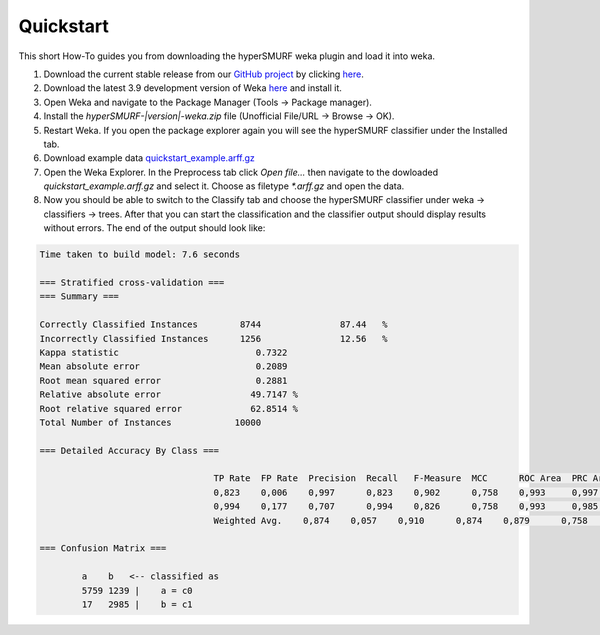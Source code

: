 .. _quickstart:

Quickstart
===========

This short How-To guides you from downloading the hyperSMURF weka plugin and load it into weka.

#. Download the current stable release from our `GitHub project <https://github.com/charite/hyperSMURF>`_ by clicking `here <https://github.com/charite/hyperSMURF/releases/download/v|version|/hyperSMURF-|version|-weka.zip>`_.
#. Download the latest 3.9 development version of Weka `here <http://www.cs.waikato.ac.nz/~ml/weka/downloading.html>`_ and install it.
#. Open Weka and navigate to the Package Manager (Tools -> Package manager).
#. Install the `hyperSMURF-|version|-weka.zip` file (Unofficial File/URL -> Browse -> OK).
#. Restart Weka. If you open the package explorer again you will see the hyperSMURF classifier under the Installed tab.
#. Download example data `quickstart_example.arff.gz <https://github.com/charite/hyperSMURF/tree/master/data/quickstart_example.arff.gz>`_
#. Open the Weka Explorer. In the Preprocess tab click `Open file...` then navigate to the dowloaded `quickstart_example.arff.gz` and select it. Choose as filetype `*.arff.gz` and open the data.
#. Now you should be able to switch to the Classify tab and choose the hyperSMURF classifier under weka -> classifiers -> trees. After that you can start the classification and the classifier output should display results without errors. The end of the output should look like:

.. code-block:: text

	Time taken to build model: 7.6 seconds
	
	=== Stratified cross-validation ===
	=== Summary ===
	
	Correctly Classified Instances        8744               87.44   %
	Incorrectly Classified Instances      1256               12.56   %
	Kappa statistic                          0.7322
	Mean absolute error                      0.2089
	Root mean squared error                  0.2881
	Relative absolute error                 49.7147 %
	Root relative squared error             62.8514 %
	Total Number of Instances            10000     
	
	=== Detailed Accuracy By Class ===
	
					 TP Rate  FP Rate  Precision  Recall   F-Measure  MCC      ROC Area  PRC Area  Class
					 0,823    0,006    0,997      0,823    0,902      0,758    0,993     0,997     c0
					 0,994    0,177    0,707      0,994    0,826      0,758    0,993     0,985     c1
					 Weighted Avg.    0,874    0,057    0,910      0,874    0,879      0,758    0,993     0,993     
					 
	=== Confusion Matrix ===
					 
		a    b   <-- classified as
		5759 1239 |    a = c0
		17   2985 |    b = c1

